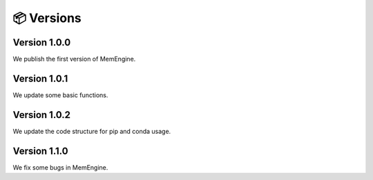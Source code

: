 📦 Versions
===============

Version 1.0.0
-------------
We publish the first version of MemEngine.

Version 1.0.1
-------------
We update some basic functions.

Version 1.0.2
-------------
We update the code structure for pip and conda usage.

Version 1.1.0
-------------
We fix some bugs in MemEngine.